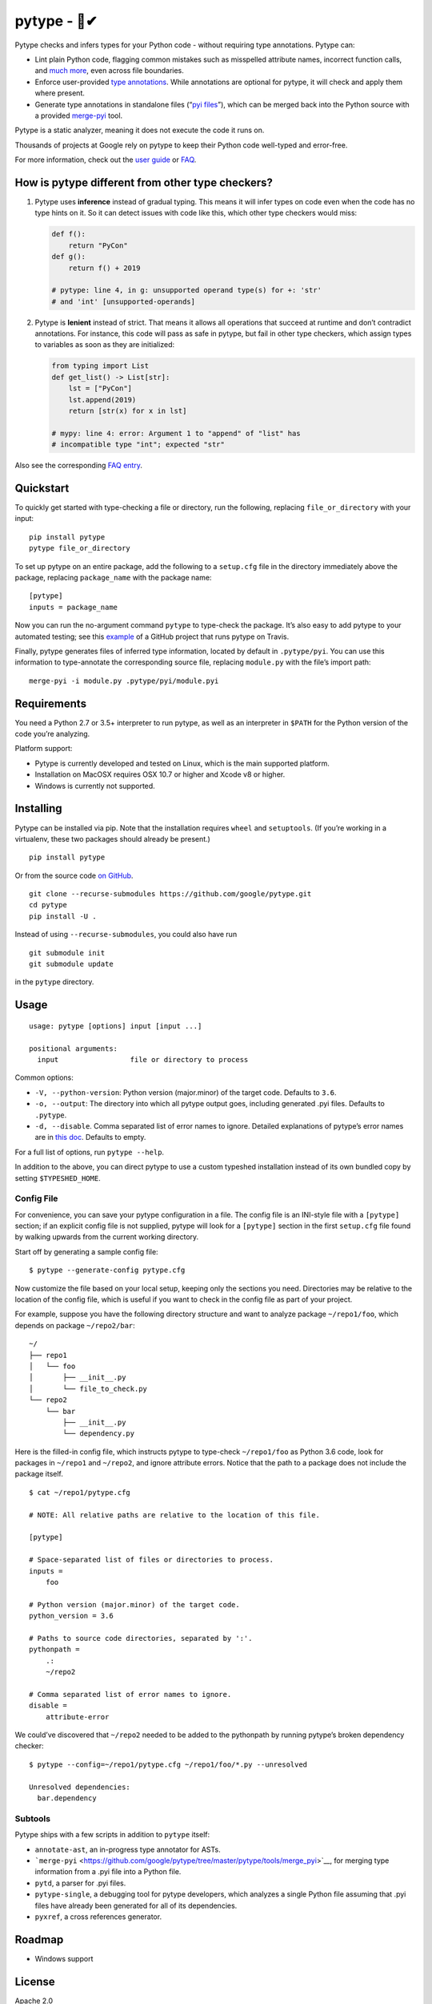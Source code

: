 pytype - 🦆✔
===========

Pytype checks and infers types for your Python code - without requiring
type annotations. Pytype can:

-  Lint plain Python code, flagging common mistakes such as misspelled
   attribute names, incorrect function calls, and `much
   more <docs/errors.md>`__, even across file boundaries.
-  Enforce user-provided `type
   annotations <https://www.python.org/dev/peps/pep-0484>`__. While
   annotations are optional for pytype, it will check and apply them
   where present.
-  Generate type annotations in standalone files (“`pyi
   files <docs/user_guide.md#pyi-stub-files>`__”), which can be merged
   back into the Python source with a provided
   `merge-pyi <https://github.com/google/pytype/tree/master/pytype/tools/merge_pyi>`__
   tool.

Pytype is a static analyzer, meaning it does not execute the code it
runs on.

Thousands of projects at Google rely on pytype to keep their Python code
well-typed and error-free.

For more information, check out the `user guide <docs/user_guide.md>`__
or `FAQ <docs/faq.md>`__.

How is pytype different from other type checkers?
-------------------------------------------------

1. Pytype uses **inference** instead of gradual typing. This means it
   will infer types on code even when the code has no type hints on it.
   So it can detect issues with code like this, which other type
   checkers would miss:

   .. code:: python

      def f():
          return "PyCon"
      def g():
          return f() + 2019

      # pytype: line 4, in g: unsupported operand type(s) for +: 'str'
      # and 'int' [unsupported-operands]

2. Pytype is **lenient** instead of strict. That means it allows all
   operations that succeed at runtime and don’t contradict annotations.
   For instance, this code will pass as safe in pytype, but fail in
   other type checkers, which assign types to variables as soon as they
   are initialized:

   .. code:: python

      from typing import List
      def get_list() -> List[str]:
          lst = ["PyCon"]
          lst.append(2019)
          return [str(x) for x in lst]

      # mypy: line 4: error: Argument 1 to "append" of "list" has
      # incompatible type "int"; expected "str"

Also see the corresponding `FAQ
entry <docs/faq.md#how-is-pytype-different-from-other-type-checkers>`__.

Quickstart
----------

To quickly get started with type-checking a file or directory, run the
following, replacing ``file_or_directory`` with your input:

::

   pip install pytype
   pytype file_or_directory

To set up pytype on an entire package, add the following to a
``setup.cfg`` file in the directory immediately above the package,
replacing ``package_name`` with the package name:

::

   [pytype]
   inputs = package_name

Now you can run the no-argument command ``pytype`` to type-check the
package. It’s also easy to add pytype to your automated testing; see
this
`example <https://github.com/google/importlab/blob/master/.travis.yml>`__
of a GitHub project that runs pytype on Travis.

Finally, pytype generates files of inferred type information, located by
default in ``.pytype/pyi``. You can use this information to
type-annotate the corresponding source file, replacing ``module.py``
with the file’s import path:

::

   merge-pyi -i module.py .pytype/pyi/module.pyi

Requirements
------------

You need a Python 2.7 or 3.5+ interpreter to run pytype, as well as an
interpreter in ``$PATH`` for the Python version of the code you’re
analyzing.

Platform support:

-  Pytype is currently developed and tested on Linux, which is the main
   supported platform.
-  Installation on MacOSX requires OSX 10.7 or higher and Xcode v8 or
   higher.
-  Windows is currently not supported.

Installing
----------

Pytype can be installed via pip. Note that the installation requires
``wheel`` and ``setuptools``. (If you’re working in a virtualenv, these
two packages should already be present.)

::

   pip install pytype

Or from the source code `on
GitHub <https://github.com/google/pytype/>`__.

::

   git clone --recurse-submodules https://github.com/google/pytype.git
   cd pytype
   pip install -U .

Instead of using ``--recurse-submodules``, you could also have run

::

   git submodule init
   git submodule update

in the ``pytype`` directory.

Usage
-----

::

   usage: pytype [options] input [input ...]

   positional arguments:
     input                 file or directory to process

Common options:

-  ``-V, --python-version``: Python version (major.minor) of the target
   code. Defaults to ``3.6``.
-  ``-o, --output``: The directory into which all pytype output goes,
   including generated .pyi files. Defaults to ``.pytype``.
-  ``-d, --disable``. Comma separated list of error names to ignore.
   Detailed explanations of pytype’s error names are in `this
   doc <docs/errors.md>`__. Defaults to empty.

For a full list of options, run ``pytype --help``.

In addition to the above, you can direct pytype to use a custom typeshed
installation instead of its own bundled copy by setting
``$TYPESHED_HOME``.

Config File
~~~~~~~~~~~

For convenience, you can save your pytype configuration in a file. The
config file is an INI-style file with a ``[pytype]`` section; if an
explicit config file is not supplied, pytype will look for a
``[pytype]`` section in the first ``setup.cfg`` file found by walking
upwards from the current working directory.

Start off by generating a sample config file:

::

   $ pytype --generate-config pytype.cfg

Now customize the file based on your local setup, keeping only the
sections you need. Directories may be relative to the location of the
config file, which is useful if you want to check in the config file as
part of your project.

For example, suppose you have the following directory structure and want
to analyze package ``~/repo1/foo``, which depends on package
``~/repo2/bar``:

::

   ~/
   ├── repo1
   │   └── foo
   │       ├── __init__.py
   │       └── file_to_check.py
   └── repo2
       └── bar
           ├── __init__.py
           └── dependency.py

Here is the filled-in config file, which instructs pytype to type-check
``~/repo1/foo`` as Python 3.6 code, look for packages in ``~/repo1`` and
``~/repo2``, and ignore attribute errors. Notice that the path to a
package does not include the package itself.

::

   $ cat ~/repo1/pytype.cfg

   # NOTE: All relative paths are relative to the location of this file.

   [pytype]

   # Space-separated list of files or directories to process.
   inputs =
       foo

   # Python version (major.minor) of the target code.
   python_version = 3.6

   # Paths to source code directories, separated by ':'.
   pythonpath =
       .:
       ~/repo2

   # Comma separated list of error names to ignore.
   disable =
       attribute-error

We could’ve discovered that ``~/repo2`` needed to be added to the
pythonpath by running pytype’s broken dependency checker:

::

   $ pytype --config=~/repo1/pytype.cfg ~/repo1/foo/*.py --unresolved

   Unresolved dependencies:
     bar.dependency

Subtools
~~~~~~~~

Pytype ships with a few scripts in addition to ``pytype`` itself:

-  ``annotate-ast``, an in-progress type annotator for ASTs.
-  ```merge-pyi`` <https://github.com/google/pytype/tree/master/pytype/tools/merge_pyi>`__,
   for merging type information from a .pyi file into a Python file.
-  ``pytd``, a parser for .pyi files.
-  ``pytype-single``, a debugging tool for pytype developers, which
   analyzes a single Python file assuming that .pyi files have already
   been generated for all of its dependencies.
-  ``pyxref``, a cross references generator.

Roadmap
-------

-  Windows support

License
-------

Apache 2.0

Disclaimer
----------

This is not an official Google product.
